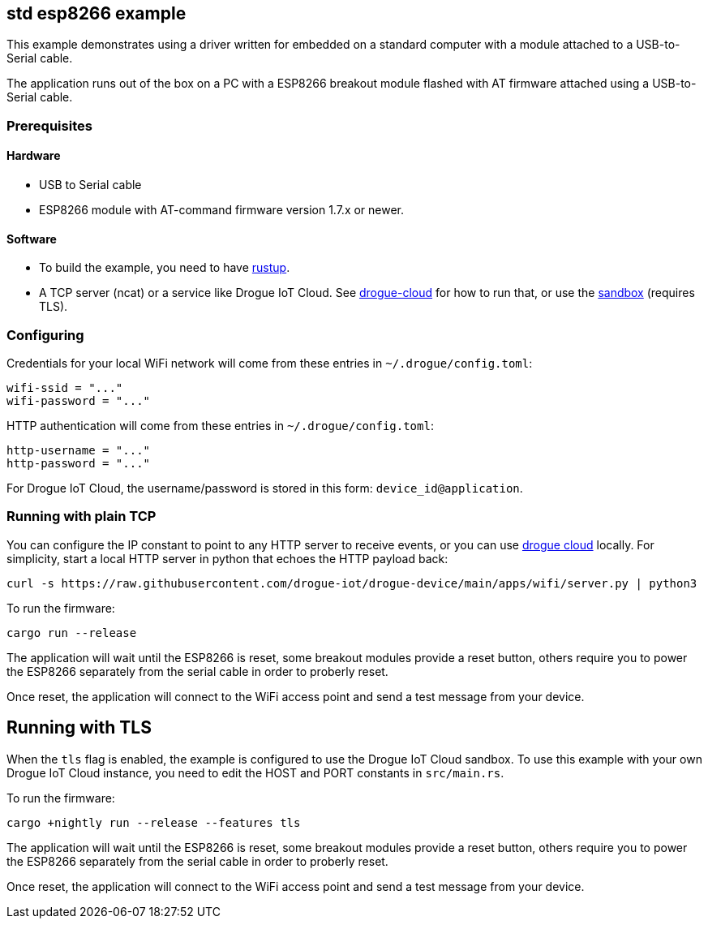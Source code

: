 == std esp8266 example

This example demonstrates using a driver written for embedded on a standard computer with a module attached to a USB-to-Serial cable.

The application runs out of the box on a PC with a ESP8266 breakout module flashed with AT firmware attached using a USB-to-Serial cable.

=== Prerequisites

==== Hardware

* USB to Serial cable
* ESP8266 module with AT-command firmware version 1.7.x or newer.

==== Software

* To build the example, you need to have link:https://rustup.rs/[rustup].
* A TCP server (ncat) or a service like Drogue IoT Cloud. See link:https://github.com/drogue-iot/drogue-cloud/[drogue-cloud] for how to run that, or use the link:https://sandbox.drogue.cloud/[sandbox] (requires TLS).

=== Configuring

Credentials for your local WiFi network will come from these entries in `~/.drogue/config.toml`:

....
wifi-ssid = "..."
wifi-password = "..."
....

HTTP authentication will come from these entries in `~/.drogue/config.toml`:

....
http-username = "..."
http-password = "..."
....

For Drogue IoT Cloud, the username/password is stored in this form: `device_id@application`.

=== Running with plain TCP

You can configure the IP constant to point to any HTTP server to receive events, or you can use link:https://github.com/drogue-iot/drogue-cloud/[drogue cloud] locally. For simplicity, start a local HTTP server in python that echoes the HTTP payload back:

....
curl -s https://raw.githubusercontent.com/drogue-iot/drogue-device/main/apps/wifi/server.py | python3 
....

To run the firmware:

....
cargo run --release
....


The application will wait until the ESP8266 is reset, some breakout modules provide a reset button, others require you to power the ESP8266 separately from the serial cable in order to proberly reset.

Once reset, the application will connect to the WiFi access point and send a test message from your device.

== Running with TLS

When the `tls` flag is enabled, the example is configured to use the Drogue IoT Cloud sandbox. To use this example with your own Drogue IoT Cloud instance, you need to edit the HOST and PORT constants in `src/main.rs`. 

To run the firmware:

....
cargo +nightly run --release --features tls
....


The application will wait until the ESP8266 is reset, some breakout modules provide a reset button, others require you to power the ESP8266 separately from the serial cable in order to proberly reset.

Once reset, the application will connect to the WiFi access point and send a test message from your device.
